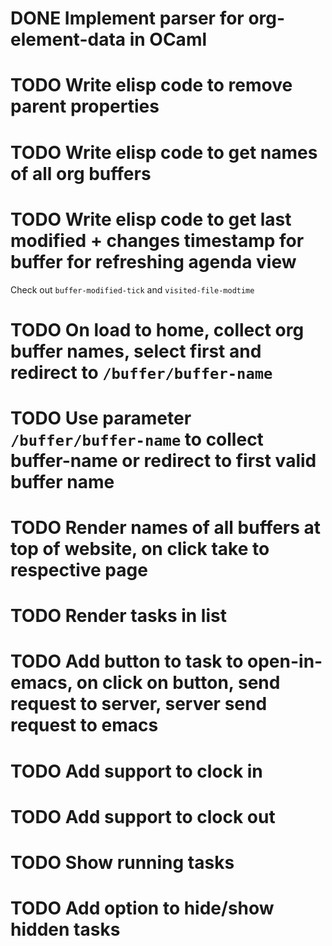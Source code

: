 * DONE Implement parser for org-element-data in OCaml
CLOSED: [2022-11-22 Tue 11:04]
* TODO Write elisp code to remove parent properties 
* TODO Write elisp code to get names of all org buffers
* TODO Write elisp code to get last modified + changes timestamp for buffer for refreshing agenda view 
Check out src_emacs[:exports code]{buffer-modified-tick} and src_emacs[:exports code]{visited-file-modtime}
* TODO On load to home, collect org buffer names, select first and redirect to =/buffer/buffer-name=
* TODO Use parameter =/buffer/buffer-name= to collect buffer-name or redirect to first valid buffer name
* TODO Render names of all buffers at top of website, on click take to respective page
* TODO Render tasks in list
* TODO Add button to task to open-in-emacs, on click on button, send request to server, server send request to emacs
* TODO Add support to clock in
* TODO Add support to clock out
* TODO Show running tasks
* TODO Add option to hide/show hidden tasks


